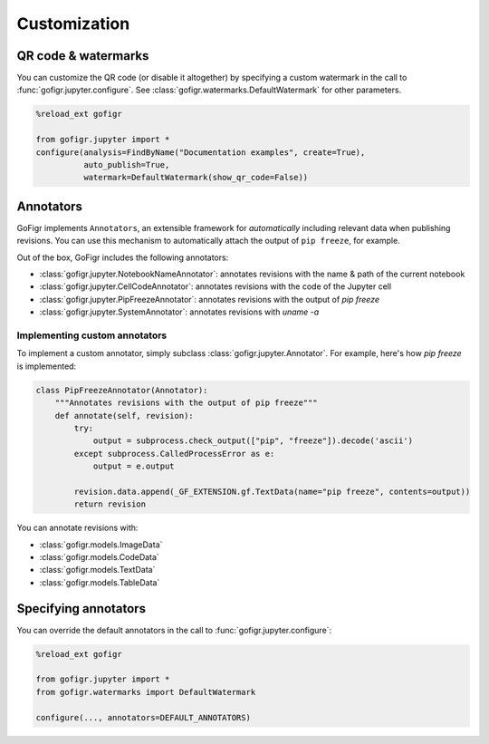 Customization
==============


QR code & watermarks
*********************

You can customize the QR code (or disable it altogether) by specifying
a custom watermark in the call to :func:`gofigr.jupyter.configure`. See :class:`gofigr.watermarks.DefaultWatermark` for other parameters.

.. code:: python

    %reload_ext gofigr

    from gofigr.jupyter import *
    configure(analysis=FindByName("Documentation examples", create=True),
              auto_publish=True,
              watermark=DefaultWatermark(show_qr_code=False))



Annotators
***********

GoFigr implements ``Annotators``, an extensible framework for *automatically* including relevant
data when publishing revisions. You can use this mechanism to automatically
attach the output of ``pip freeze``, for example.

Out of the box, GoFigr includes the following annotators:

* :class:`gofigr.jupyter.NotebookNameAnnotator`: annotates revisions with the name & path of the current notebook
* :class:`gofigr.jupyter.CellCodeAnnotator`: annotates revisions with the code of the Jupyter cell
* :class:`gofigr.jupyter.PipFreezeAnnotator`: annotates revisions with the output of `pip freeze`
* :class:`gofigr.jupyter.SystemAnnotator`: annotates revisions with `uname -a`

Implementing custom annotators
--------------------------------

To implement a custom annotator, simply subclass :class:`gofigr.jupyter.Annotator`. For example, here's how `pip freeze`
is implemented:

.. code:: python

    class PipFreezeAnnotator(Annotator):
        """Annotates revisions with the output of pip freeze"""
        def annotate(self, revision):
            try:
                output = subprocess.check_output(["pip", "freeze"]).decode('ascii')
            except subprocess.CalledProcessError as e:
                output = e.output

            revision.data.append(_GF_EXTENSION.gf.TextData(name="pip freeze", contents=output))
            return revision

You can annotate revisions with:

* :class:`gofigr.models.ImageData`
* :class:`gofigr.models.CodeData`
* :class:`gofigr.models.TextData`
* :class:`gofigr.models.TableData`


Specifying annotators
******************************

You can override the default annotators in the call to :func:`gofigr.jupyter.configure`:

.. code:: python

    %reload_ext gofigr

    from gofigr.jupyter import *
    from gofigr.watermarks import DefaultWatermark

    configure(..., annotators=DEFAULT_ANNOTATORS)

